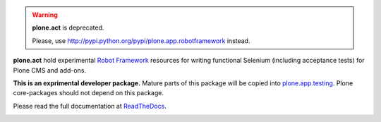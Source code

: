 .. warning::

   **plone.act** is deprecated.

   Please, use http://pypi.python.org/pypi/plone.app.robotframework instead.

**plone.act** hold experimental
`Robot Framework <http://code.google.com/p/robotframework/>`_
resources for writing functional Selenium (including acceptance
tests) for Plone CMS and add-ons.

**This is an exprimental developer package.**
Mature parts of this package will be copied into
`plone.app.testing <http://pypi.python.org/pypi/plone.app.testing/>`_.
Plone core-packages should not depend on this package.

Please read the full documentation at
`ReadTheDocs <http://readthedocs.org/docs/ploneact/en/latest/index.html>`_.

.. image:: https://secure.travis-ci.org/plone/plone.act.png
     :target: http://travis-ci.org/plone/plone.act
